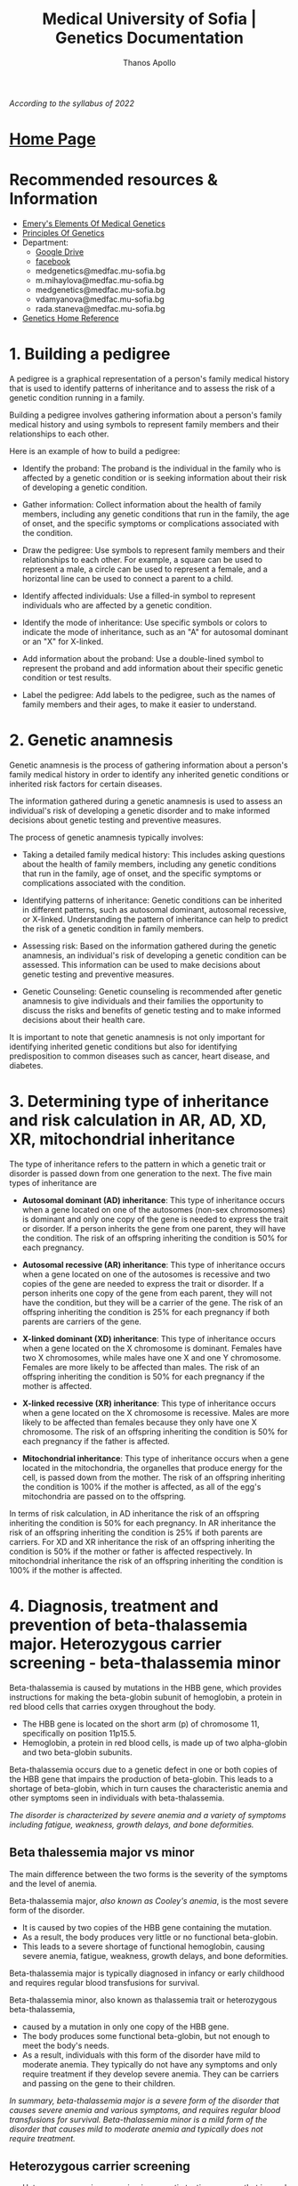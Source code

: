 #+title: Medical University of Sofia | Genetics Documentation
#+author: Thanos Apollo
#+description: Personal notes of microbiology, according to the syllabus of MU-Sofia 2022
# #+SETUPFILE: themes/org/theme-readtheorg.setup
#+export_file_name: ../Genetics.html
#+OPTIONS: num:nil ^:{} date:nil timestamp:nil creator:t
#+OPTIONS: html-style:nil

#+HTML_HEAD: <link rel="stylesheet" type="text/css" href="https://fniessen.github.io/org-html-themes/src/readtheorg_theme/css/htmlize.css"/>
#+HTML_HEAD: <link rel="stylesheet" type="text/css" href="https://fniessen.github.io/org-html-themes/src/readtheorg_theme/css/readtheorg.css"/>

#+HTML_HEAD: <script src="https://ajax.googleapis.com/ajax/libs/jquery/2.1.3/jquery.min.js"></script>
#+HTML_HEAD: <script src="https://maxcdn.bootstrapcdn.com/bootstrap/3.3.4/js/bootstrap.min.js"></script>
#+HTML_HEAD: <script type="text/javascript" src="https://fniessen.github.io/org-html-themes/src/lib/js/jquery.stickytableheaders.min.js"></script>
#+HTML_HEAD: <script type="text/javascript" src="https://fniessen.github.io/org-html-themes/src/readtheorg_theme/js/readtheorg.js"></script>

/According to the syllabus of 2022/

* [[https://muspenguins.github.io][Home Page]]
* Recommended resources & Information
+ [[https://zlibrary.to/pdfs/emerys-elements-of-medical-genetics-0][Emery's Elements Of Medical Genetics]]
+ [[https://zlibrary.to/pdfs/principles-of-genetics][Principles Of Genetics]]
+ Department:
  + [[https://drive.google.com/drive/folders/1WJJ6P60zXlDY7eiFd3UHQ4ZICzG0wgUd][Google Drive]]
  + [[https://www.facebook.com/profile.php?id=100048659782406][facebook]]
  + medgenetics@medfac.mu-sofia.bg
  + m.mihaylova@medfac.mu-sofia.bg
  + medgenetics@medfac.mu-sofia.bg
  + vdamyanova@medfac.mu-sofia.bg
  + rada.staneva@medfac.mu-sofia.bg
+ [[https://ghr.nlm.nih.gov/][Genetics Home Reference]]
  
* 1. Building a pedigree
A pedigree is a graphical representation of a person's family medical history that is used to identify patterns of inheritance and to assess the risk of a genetic condition running in a family.

Building a pedigree involves gathering information about a person's family medical history and using symbols to represent family members and their relationships to each other.

Here is an example of how to build a pedigree:

+ Identify the proband: The proband is the individual in the family who is affected by a genetic condition or is seeking information about their risk of developing a genetic condition.

+ Gather information: Collect information about the health of family members, including any genetic conditions that run in the family, the age of onset, and the specific symptoms or complications associated with the condition.

+ Draw the pedigree: Use symbols to represent family members and their relationships to each other. For example, a square can be used to represent a male, a circle can be used to represent a female, and a horizontal line can be used to connect a parent to a child.

+ Identify affected individuals: Use a filled-in symbol to represent individuals who are affected by a genetic condition.

+ Identify the mode of inheritance: Use specific symbols or colors to indicate the mode of inheritance, such as an "A" for autosomal dominant or an "X" for X-linked.

+ Add information about the proband: Use a double-lined symbol to represent the proband and add information about their specific genetic condition or test results.

+ Label the pedigree: Add labels to the pedigree, such as the names of family members and their ages, to make it easier to understand.
* 2. Genetic anamnesis
Genetic anamnesis is the process of gathering information about a person's family medical history in order to identify any inherited genetic conditions or inherited risk factors for certain diseases.

The information gathered during a genetic anamnesis is used to assess an individual's risk of developing a genetic disorder and to make informed decisions about genetic testing and preventive measures.

The process of genetic anamnesis typically involves:

+ Taking a detailed family medical history: This includes asking questions about the health of family members, including any genetic conditions that run in the family, age of onset, and the specific symptoms or complications associated with the condition.

+ Identifying patterns of inheritance: Genetic conditions can be inherited in different patterns, such as autosomal dominant, autosomal recessive, or X-linked. Understanding the pattern of inheritance can help to predict the risk of a genetic condition in family members.

+ Assessing risk: Based on the information gathered during the genetic anamnesis, an individual's risk of developing a genetic condition can be assessed. This information can be used to make decisions about genetic testing and preventive measures.

+ Genetic Counseling: Genetic counseling is recommended after genetic anamnesis to give individuals and their families the opportunity to discuss the risks and benefits of genetic testing and to make informed decisions about their health care.

It is important to note that genetic anamnesis is not only important for identifying inherited genetic conditions but also for identifying predisposition to common diseases such as cancer, heart disease, and diabetes.
* 3. Determining type of inheritance and risk calculation in AR, AD, XD, XR, mitochondrial inheritance
The type of inheritance refers to the pattern in which a genetic trait or disorder is passed down from one generation to the next. The five main types of inheritance are
+ *Autosomal dominant (AD) inheritance*: This type of inheritance occurs when a gene located on one of the autosomes (non-sex chromosomes) is dominant and only one copy of the gene is needed to express the trait or disorder. If a person inherits the gene from one parent, they will have the condition. The risk of an offspring inheriting the condition is 50% for each pregnancy.
  
+ *Autosomal recessive (AR) inheritance*: This type of inheritance occurs when a gene located on one of the autosomes is recessive and two copies of the gene are needed to express the trait or disorder. If a person inherits one copy of the gene from each parent, they will not have the condition, but they will be a carrier of the gene. The risk of an offspring inheriting the condition is 25% for each pregnancy if both parents are carriers of the gene.
  
+ *X-linked dominant (XD) inheritance*: This type of inheritance occurs when a gene located on the X chromosome is dominant. Females have two X chromosomes, while males have one X and one Y chromosome. Females are more likely to be affected than males. The risk of an offspring inheriting the condition is 50% for each pregnancy if the mother is affected.
  
+ *X-linked recessive (XR) inheritance*: This type of inheritance occurs when a gene located on the X chromosome is recessive. Males are more likely to be affected than females because they only have one X chromosome. The risk of an offspring inheriting the condition is 50% for each pregnancy if the father is affected.
  
+ *Mitochondrial inheritance*: This type of inheritance occurs when a gene located in the mitochondria, the organelles that produce energy for the cell, is passed down from the mother. The risk of an offspring inheriting the condition is 100% if the mother is affected, as all of the egg's mitochondria are passed on to the offspring.

In terms of risk calculation, in AD inheritance the risk of an offspring inheriting the condition is 50% for each pregnancy. In AR inheritance the risk of an offspring inheriting the condition is 25% if both parents are carriers. For XD and XR inheritance the risk of an offspring inheriting the condition is 50% if the mother or father is affected respectively. In mitochondrial inheritance the risk of an offspring inheriting the condition is 100% if the mother is affected.
* 4. Diagnosis, treatment and prevention of beta-thalassemia major. Heterozygous carrier screening - beta-thalassemia minor

Beta-thalassemia is caused by mutations in the HBB gene, which provides instructions for making the beta-globin subunit of hemoglobin, a protein in red blood cells that carries oxygen throughout the body.
+ The HBB gene is located on the short arm (p) of chromosome 11, specifically on position 11p15.5.
+ Hemoglobin, a protein in red blood cells, is made up of two alpha-globin and two beta-globin subunits.

Beta-thalassemia occurs due to a genetic defect in one or both copies of the HBB gene that impairs the production of beta-globin. This leads to a shortage of beta-globin, which in turn causes the characteristic anemia and other symptoms seen in individuals with beta-thalassemia.


/The disorder is characterized by severe anemia and a variety of symptoms including fatigue, weakness, growth delays, and bone deformities./

** Beta thalessemia major vs minor
The main difference between the two forms is the severity of the symptoms and the level of anemia.

Beta-thalassemia major, /also known as Cooley's anemia/, is the most severe form of the disorder.
+ It is caused by two copies of the HBB gene containing the mutation.
+ As a result, the body produces very little or no functional beta-globin.
+ This leads to a severe shortage of functional hemoglobin, causing severe anemia, fatigue, weakness, growth delays, and bone deformities.

Beta-thalassemia major is typically diagnosed in infancy or early childhood and requires regular blood transfusions for survival.

Beta-thalassemia minor, also known as thalassemia trait or heterozygous beta-thalassemia,
+ caused by a mutation in only one copy of the HBB gene.
+ The body produces some functional beta-globin, but not enough to meet the body's needs.
+ As a result, individuals with this form of the disorder have mild to moderate anemia. They typically do not have any symptoms and only require treatment if they develop severe anemia. They can be carriers and passing on the gene to their children.

/In summary, beta-thalassemia major is a severe form of the disorder that causes severe anemia and various symptoms, and requires regular blood transfusions for survival. Beta-thalassemia minor is a mild form of the disorder that causes mild to moderate anemia and typically does not require treatment./
** Heterozygous carrier screening
+ Heterozygous carrier screening is a genetic testing process that is used to identify individuals who carry one copy of a disease-causing mutation.
+ These individuals, known as heterozygous carriers, typically do not have any symptoms of the disorder themselves, but they can pass the mutation on to their children, putting them at risk of developing the disorder.

+ Heterozygous carrier screening typically involves a blood test or a saliva sample that is analyzed for the presence of specific genetic mutations associated with a particular disorder.
+ The testing process usually involves PCR (polymerase chain reaction) to amplifying the specific region of the gene to detect any variations, followed by Sanger sequencing or Next-generation sequencing (NGS) to determine the nucleotide sequence of the gene.

/The screening is offered to people of certain ethnic backgrounds where the incidence of certain disorders is more common. For example, in the case of beta-thalassemia, carrier screening is offered to individuals of Mediterranean, African, or Southeast Asian descent, where the disorder is prevalent./
** Diagnosis
/Diagnosis of beta-thalassemia major typically involves a combination of blood tests and genetic testing./
+ Blood tests such as complete blood count (CBC) and hemoglobin electrophoresis can reveal low hemoglobin levels and an abnormal hemoglobin pattern, while genetic testing can confirm the presence of a beta-thalassemia mutation.
  + Signs and symptoms include pale skin, fatigue, weakness, and slow growth.
  + A complete blood count (CBC) will show low levels of hemoglobin and red blood cells.
  + A hemoglobin electrophoresis test can confirm the diagnosis by showing low levels of hemoglobin A (the most common form of hemoglobin) and high levels of hemoglobin F (a fetal form of hemoglobin).
  + Genetic testing can also be used to confirm the diagnosis.
** Treatment
Treatment for beta-thalassemia major typically involves regular blood transfusions to replace the missing hemoglobin, as well as iron chelation therapy to remove the excess iron that builds up in the body as a result of the transfusions.
+ Additionally, regular monitoring for complications of the disease, such as bone deformities and growth delays, is necessary.

+ A cure for beta-thalassemia major exists with Bone marrow transplantation(BMT) from a matched donor.
/Also, gene therapy is a potential treatment for the disease as well, but it is still considered experimental at this time./

+ Beta thalessemia minor requires no treatment, but patients can pass the mutation on to their children
** Prevention
Beta-thalassemia major begins with identifying individuals who are carriers of the disease-causing mutation and providing genetic counseling and prenatal testing to families at risk.
+ In carrier couples, prenatal diagnosis is possible in the form of chorionic villus sampling or amniocentesis.

* 5. Diagnosis,treatment and prevention of cystic fibrosis
+ Cystic fibrosis (CF) is a genetic disorder that affects the respiratory, digestive, and reproductive systems.
+ It is caused by mutations in the CFTR gene(located on chromosome 7, 7q31.2), which provides instructions for making a protein that regulates the movement of salt and water in and out of cells.

** Diagnosis
Diagnosis of cystic fibrosis typically involves a combination of tests, including:
+ Sweat test: The most common diagnostic test for CF, which measures the amount of salt in a person's sweat. Individuals with CF typically have higher levels of salt in their sweat than those without the disorder.
+ Genetic testing: Blood test that can identify the presence of specific genetic mutations associated with CF.
+ Lung function test: To measure the amount of air a person can inhale and exhale, and how quickly they can exhale.
Imaging studies: such as a chest X-ray or CT scan, to evaluate the lungs and any infections or blockages.
** Treatment
Treatment for cystic fibrosis typically involves a multidisciplinary approach, including:
+ Medications: such as antibiotics to fight respiratory infections and bronchodilators to open up airways.
+ Airway clearance techniques: such as chest physical therapy or using a device called an airway clearance vest to help loosen and remove mucus from the lungs.
+ Nutritional support: people with CF often have difficulty absorbing nutrients from food due to problems with the pancreas, this can be treated with nutritional supplements or with a tube feeding.
+ Surgery: in some cases, surgery may be needed to remove infected or blocked airways, or to repair defects in the reproductive system.
** Prevention
+ Prevention of cystic fibrosis starts with identifying individuals who are carriers of the disease-causing mutation and providing genetic counseling and prenatal testing to families at risk.
+ Carrier screening is usually offered to couples planning a pregnancy or considering in-vitro fertilization (IVF), where one or both members of the couple have a family history of the disorder or belong to an ethnic group where the incidence of the disorder is higher.
+ Prenatal diagnosis is possible with chorionic villus sampling (CVS) or amniocentesis, and can confirm whether a developing fetus has CF, or it is a carrier of the disorder.

/Additionally, a Newborn screening program is also in place in many countries, to early identify the disorder in infants and start treatment as soon as possible./
* 6. Diagnosis, treatment and prevention of PKU
+ Phenylketonuria (PKU) is a genetic disorder caused by a deficiency in the enzyme phenylalanine hydroxylase (PAH), which is responsible for converting the amino acid phenylalanine (Phe) to tyrosine.
+ /A build-up of Phe in the blood, also called hyperphenylalaninemia (HPA), can lead to severe neurological damage if left untreated/.
+ It is an autosomal recessive disorder, /which means an individual must inherit two copies of the defective gene (one from each parent) to have the disorder./
+ The gene involved in Phenylketonuria (PKU) is the phenylalanine hydroxylase (PAH) gene. PAH is located on chromosome 12, specifically on the short arm of chromosome 12 (12p12.2)
** Diagnosis
+ PKU is usually diagnosed at birth by newborn screening.
+ The screening test measures the level of Phe in the blood.
+ If the level is high, a confirmatory test is done to confirm the diagnosis.
+ PKU can also be diagnosed later in life if symptoms develop or in cases of missed diagnosis at birth.

** Characteristics
+ Symptoms of PKU can include intellectual disability, behavioral problems, seizures, eczema, and a musty or mousy odor of the skin, breath, and urine due to the buildup of a substance called phenylacetate.
+ If PKU is not treated from an early age, it can lead to severe neurological damage.

** Treatment
Treatment for PKU involves a diet that is low in Phe, along with supplements of other amino acids.
+ The diet is usually carefully planned out by a specialized medical team or a dietitian and monitored regularly.
+ Blood tests are done periodically to measure Phe and tyrosine levels, and adjust the diet accordingly.
+ Patients with PKU also need to be careful of some food and drinks which contains aspartame and phenylalanine as a sweetener.

** Prevention
PKU can be prevented through genetic counseling and prenatal testing.
+ Couples planning to have a child can be screened for the genetic mutation that causes PKU, and if both partners are carriers, prenatal testing can be done to determine whether the fetus has PKU.
* 7. Diagnosis, treatment and prevention of galactosemia
Galactosemia is an inherited disorder in which the body is unable to properly metabolize the sugar galactose, which is one of the components of lactose, the sugar found in milk and other dairy products.

The disorder is caused by a deficiency in one of the three enzymes responsible for the metabolism of galactose: galactose-1-phosphate uridyltransferase (GALT), galactokinase (GALK), or UDP-galactose 4-epimerase (GALE).

+ Galactosemia is inherited in an autosomal recessive pattern, meaning that an individual must inherit two copies of the defective gene (one from each parent) to have the disorder.
+ The genes affected in Galactosemia are GALT, GALK and GALE, which are located on chromosome 9, chromosome 5 and chromosome 1 respectively.
+ GALT is located on the long arm of chromosome 9 (9q34.2), GALK is located on the long arm of chromosome 5 (5q31.1) and GALE is located on the long arm of chromosome 1 (1p31).
+ Each of these genes encode for the enzymes that are responsible for the metabolism of galactose, when mutations occur in these genes it leads to deficiency of the respective enzyme and causes Galactosemia.
** Diagnosis
*Methods of diagnosis include:*
+ Newborn screening: In most countries, newborns are screened for galactosemia using a blood test. This test can detect the disorder before symptoms appear.

+ Clinical evaluation: If a newborn does not undergo screening or if the screening results are inconclusive, a physician may suspect galactosemia based on the presence of symptoms such as vomiting, diarrhea, jaundice, and failure to thrive.

+ Biochemical testing: A blood or urine test can be used to measure the levels of certain enzymes and sugars in the body, such as galactose-1-phosphate uridyltransferase (GALT), which is deficient in individuals with galactosemia.

+ Genetic testing: A genetic test can be used to confirm a diagnosis of galactosemia by identifying mutations in the GALT, GALK1, or GALE genes. This can also be used to determine the specific type of galactosemia an individual has.

** Treatment
Treatment for galactosemia involves a strict diet that is completely devoid of galactose and lactose, the sugar found in milk and other dairy products.
/If a galactose-free diet is not followed, it can lead to serious health problems, such as liver damage, cataracts, and developmental delays. Patients also need to be careful with medications, supplements, and other processed food that might contain lactose or galactose./

** Prevention
Galactosemia can be prevented through genetic counseling and prenatal testing.
Couples planning to have a child can be screened for the genetic mutation that causes Galactosemia, and if both partners are carriers, prenatal testing can be done to determine whether the fetus has Galactosemia.
* 8. Diagnosis, treatment and prevention of hereditary hypercholesterolemia
Hereditary hypercholesterolemia (HH) is an inherited disorder characterized by high levels of LDL (low-density lipoprotein) cholesterol, also known as "bad" cholesterol, in the blood.
  + LDL cholesterol accumulates in the blood, leading to high levels of LDL cholesterol and a increased risk of cardiovascular disease.
    
+ The disorder is caused by mutations in genes involved in cholesterol metabolism, particularly those that encode for the LDL receptor (LDLR).
+ HH is inherited in an autosomal dominant pattern, meaning that an individual only needs to inherit one copy of the defective gene from one parent to have the disorder.
  
+ The gene affected in HH is the LDL receptor (LDLR) gene which is located on chromosome 19, specifically on the long arm of chromosome 19 (19q13.2) and it contains 18 exons.
** Diagnosis
+ Diagnosis of HH is typically made through a blood test to measure cholesterol levels.
If cholesterol levels are high and there is a family history of HH or premature cardiovascular disease, genetic testing can be done to confirm the diagnosis.
+ Genetic testing can detect mutations in the LDLR gene, as well as other genes involved in cholesterol metabolism.
** Treatment
+ Treatment for HH typically involves lifestyle changes such as a diet low in saturated and trans fats, as well as regular exercise to help lower cholesterol levels.
+ Medications such as statins, bile acid sequestrants, nicotinic acid, or PCSK9 inhibitors are also used to help lower cholesterol levels. In severe cases, cholesterol-lowering treatments such as apheresis or LDL apheresis may be needed.
** Prevention
Prevention of HH involves genetic counseling for individuals and families with a history of the disorder. Prenatal testing, such as amniocentesis or chorionic villus sampling, can be done to determine whether a fetus has HH.

Carrier testing can also be done to determine if someone is a carrier of the HH-causing mutation, even if they do not have symptoms of the disorder.
* 9. Diagnosis, treatment and prevention of Huntington’s disease
/Huntington's disease (HD) is an inherited disorder that causes the progressive breakdown of nerve cells in the brain. It is characterized by symptoms such as involuntary movements, emotional disturbances, and cognitive decline./

HD is caused by a genetic mutation in the huntingtin (HTT) gene, which is located on chromosome 4,
  + specifically on the short arm of chromosome 4 (4p16.3).
The HTT gene produces the huntingtin protein, which is involved in the development and function of nerve cells.
The genetic mutation that causes HD is a CAG trinucleotide repeat expansion in the HTT gene.
+ Individuals with 36 or more repeats have a high risk of developing HD, but the number of repeats does not correlate with the age of onset or progression of symptoms.

/It is inherited in an autosomal dominant pattern, individual needs to inherit one copy of the defective gene from one parent to have the disorder/
** Diagnosis
+ Diagnosis of HD is typically made by measuring the number of CAG repeats in the HTT gene and is confirmed by clinical examination and/or imaging.
+ Genetic counseling is recommended for individuals who may be at risk of inheriting HD and for those who have been diagnosed with HD.
** Treatment
+ Currently, there is no cure for HD and treatment is primarily focused on managing symptoms such as movements disorders, cognitive and emotional disturbances.
+ Medications such as tetrabenazine, deutetrabenazine, and valbenazine can be used to help with chorea (involuntary movements), and other medications such as antidepressants and antipsychotics can help with emotional and behavioral symptoms.
+ Speech and physical therapy, as well as occupational therapy, can also help improve function and quality of life.
** Prevention
+ Prevention of HD is focused on genetic counseling and testing, as well as preconception and prenatal testing for individuals who may be at risk of inheriting HD.
* 10. Diagnosis, treatment and prevention of myotonic dystrophy
Myotonic dystrophy (DM) is a genetic disorder that affects muscle function and is characterized by progressive muscle weakness and wasting. There are two forms of Myotonic dystrophy, DM1 and DM2, which are caused by different genetic mutations.

+ DM1, also known as Steinert's disease, is caused by an expansion of a CTG trinucleotide repeat in the DMPK (dystrophia myotonica protein kinase) gene, which is located on chromosome 19 (19q13.3). The expansion leads to the formation of a toxic RNA that interferes with the normal functioning of other genes.

+ DM2, also known as Proximal Myotonic Myopathy (PROMM) is caused by an expansion of a CCTG trinucleotide repeat in the CNBP gene located on chromosome 3q21.

/Both form of myotonic dystrophy are inherited in an autosomal dominant pattern, meaning that an individual only needs to inherit one copy of the defective gene from one parent to have the disorder./
** Diagnosis
Diagnosis of Myotonic Dystrophy typically involve a combination of clinical examination, genetic testing and electromyography (EMG) to measure the electrical activity of muscles.
+ Genetic testing can detect the specific genetic mutation in the DMPK or CNBP gene.
** Treatment
+ There is no cure for Myotonic Dystrophy but drugs like mexiletine, fluoxetine, and clonazepam have been used to improve symptoms related to Myotonia and sleep disturbances. Physical therapy can help improve muscle function and mobility.
** Prevention
Prevention of Myotonic Dystrophy is focused on genetic counseling for individuals and families with a history of the disorder.
+ Prenatal testing, such as chorionic villus sampling or amniocentesis can be done to determine whether a fetus has Myotonic Dystrophy.
+ Carrier testing can also be done to determine if someone is a carrier of the Myotonic Dystrophy-causing mutation, even if they do not have symptoms of the disorder.
* 11. Diagnosis, treatment and prevention of FMR1 associated diseases

FMR1-associated diseases are a group of disorders caused by mutations in the FMR1 gene. The most well-known of these disorders is Fragile X syndrome (FXS), the most common form of inherited intellectual disability.

+ The FMR1 gene is located on the X chromosome at a location designated Xq27.3 and encodes for the protein Fragile X mental retardation protein (FMRP) which is essential for normal cognitive development and function.

/The FMR1 gene has a variable number of repeats of a trinucleotide sequence (CGG) in its promoter region, and when these repeats are too many, over 200, it leads to a condition called a full mutation and that leads to FXS. Individuals with 55-200 CGG repeats have a premutation of the FMR1 gene, which can lead to other disorders such as Fragile X-associated tremor/ataxia syndrome (FXTAS) in adult males and Fragile X-associated primary ovarian insufficiency (FXPOI) in females./

+ The inheritance pattern of FMR1-associated diseases is X-linked dominant, which means that the gene is located on the X chromosome and only one copy of the gene needs to be affected to cause the disorder.
  + However, the phenotype, or the expression of the disorder, may vary among carriers of the premutation and females tend to have less severe symptoms than males.
** Associated diseases
+ *Fragile X syndrome*: This is the most common form of inherited intellectual disability and is caused by a mutation in the FMR1 gene that leads to the production of a non-functioning FMRP protein. Symptoms of fragile X syndrome can include intellectual disability, developmental delays, behavioral and emotional issues, and physical characteristics such as a long face, large ears, and flexible fingers.
+ *Fragile X-associated tremor/ataxia syndrome (FXTAS)*: This is a late-onset disorder that affects individuals who have a premutation in the FMR1 gene. Symptoms can include tremors, ataxia (a lack of muscle coordination), and memory loss.
+ *Fragile X-associated primary ovarian insufficiency (FXPOI)*: This is a disorder that affects the ovaries and can cause premature menopause. It is caused by a premutation in the FMR1 gene.
+ *Fragile X-associated premature ovarian failure (FXFOP)*: This is a disorder that causes premature ovarian failure and infertility, it is caused by a full mutation in the FMR1 gene
+ *Fragile X-associated neuropsychiatric disorders (FXAND)*: This is a group of disorders that can be caused by a premutation in the FMR1 gene and can include anxiety, depression, and obsessive-compulsive disorder.
** Diagnosis
+ Diagnosis of FMR1-associated diseases typically involves genetic testing to measure the number of CGG repeats in the FMR1 gene.
+ Genetic counseling is recommended for individuals who may be at risk of inheriting FMR1-associated diseases, and for those who have been diagnosed with the disorder.
** Treatmen
+ *There is no specific treatment for FMR1-associated disorders, but therapy and medication can help manage symptoms and improve quality of life*
  
Here are some common managing treatments for each condition:

+ Fragile X syndrome: There is no cure for fragile X syndrome, but treatment can help manage symptoms and improve quality of life. Treatment options may include:
  + Behavioral and educational therapies: These can help with communication, social skills, and adaptive behaviors.
  + Medications: Certain medications can be used to manage symptoms such as anxiety, hyperactivity, and attention deficit disorder.
  + Speech and occupational therapy: These can help with language development, fine motor skills, and daily living activities.
  + Special education services: These can help children with fragile X syndrome succeed in school.

+ Fragile X-associated tremor/ataxia syndrome (FXTAS): There is no specific treatment for FXTAS, but medications can be used to manage symptoms such as tremors and ataxia. Physical therapy, occupational therapy, and speech therapy can help with coordination and balance.

+ Fragile X-associated primary ovarian insufficiency (FXPOI): There is no specific treatment for FXPOI, but hormone replacement therapy can be used to manage symptoms such as hot flashes and vaginal dryness.

+ Fragile X-associated premature ovarian failure (FXFOP): There is no specific treatment for FXFOP, but assisted reproduction can be considered

+ Fragile X-associated neuropsychiatric disorders (FXAND): Treatment for FXAND may include behavioral therapy, counseling, and medication such as antidepressants, anti-anxiety drugs, and antipsychotic drugs.

* 12. Diagnosis, treatment and prevention of OI type I and type II
/Osteogenesis imperfecta (OI) is a group of genetic disorders that affects the formation of collagen in the bones. There are several types of OI, but type I and type II are the most common./

+ OI type I, also known as brittle bone disease, is caused by mutations in the COL1A1 or COL1A2 genes, which are located on chromosome 17 and chromosome 7 respectively.
+ These genes encode for the pro-alpha1 and pro-alpha2 chains of type I collagen, which is the main component of bone. The mutations lead to decreased production or abnormal formation of collagen, resulting in fragile bones that are prone to fractures.
  
*OI type I is inherited in an autosomal dominant pattern, meaning that an individual only needs to inherit one copy of the defective gene from one parent to have the disorder.*

+ OI type II is a severe and often lethal form of the disorder. It is caused by mutations in the COL2A1 gene, which is located on chromosome 12 and encodes for the pro-alpha1 chain of type II collagen, which is also a component of bone.
+ The mutations lead to decreased production or abnormal formation of collagen, resulting in extremely fragile bones and other connective tissues and internal organs that are prone to fractures and serious complications.
  
*OI type II is inherited in an autosomal recessive pattern, meaning that an individual must inherit two copies of the defective gene (one from each parent) to have the disorder.*
** Diagnosis
Diagnosis of OI typically involves a combination of clinical examination, genetic testing and radiological studies.
Genetic testing can detect specific genetic mutations in the COL1A1, COL1A2, or COL2A1 genes.
** Treatment
Treatment for OI typically involves a combination of physical therapy, orthopedic devices such as braces, wheelchairs, crutches, surgery to correct deformities or fractures and bisphosphonates medication to help strengthen the bones and reduce the risk of fractures.
+ Supportive care is also important for individuals with OI to help improve the quality of life and reduce the risk of complications.
** Prevention
+ Prevention of OI type I and type II involves genetic counseling for individuals and families with a history of the disorder.
+ Prenatal testing, such as chorionic villus sampling or amniocentesis can be done to determine whether a fetus has OI. 
+ Carrier testing can also be done to determine if someone is a carrier of the OI-causing
* 13. Diagnosis, treatment and prevention of Marfan syndrome
Marfan syndrome is a genetic disorder that affects the connective tissue in the body, leading to problems in the bones, eyes, heart, and blood vessels.
+ The disorder is caused by mutations in the Fibrillin-1 (FBN1) gene, which is located on chromosome 15 (15q21.1) and encodes for the protein fibrillin-1, which is an essential component of connective tissue.
  + The mutations in the FBN1 gene lead to decreased production or abnormal formation of fibrillin-1, which affects the elasticity of connective tissue, leading to the characteristic signs and symptoms of Marfan syndrome.

/Marfan syndrome is inherited in an autosomal dominant pattern, which means that an individual only needs to inherit one copy of the defective gene from one parent to have the disorder.
However, the specific symptoms, their severity and age of onset can vary widely among affected individuals and even among members of the same family./
** Diagnosis
+ Diagnosis of Marfan syndrome typically involves a combination of physical examination, imaging studies, and genetic testing to detect mutations in the FBN1 gene.
+ Genetic counseling is recommended for individuals who may be at risk of inheriting Marfan syndrome, and for those who have been diagnosed with the disorder.
** Treatment
/No real treatment, just symptomatic treatments available/
+ Treatment for Marfan syndrome primarily focuses on managing symptoms, preventing complications, and slowing the progression of the disorder. 
+ Treatment may include medications to manage symptoms such as beta-blockers to help control heart rate, blood pressure and abnormal blood vessel growth, surgery to correct deformities and alleviate stress on the heart and blood vessels and physical therapy to help improve range of motion, muscle strength and flexibility.
+ Lifestyle changes such as avoiding contact sports and monitoring physical activities are also essential to decrease the risk of injury and complications.
** Prevention
Prevention of Marfan syndrome is focused on genetic counseling for individuals and families with a history of the disorder.
+ Prenatal testing, such as chorionic villus sampling or amniocentesis can be done to determine whether a fetus has Marfan syndrome.
+ Carrier testing can also be done to determine if someone is a carrier of the Marfan syndrome-causing mutation, even if they do not have symptoms of the disorder.
* 14. Diagnosis, treatment and prevention of SMA
Spinal muscular atrophy (SMA) is a genetic disorder that affects the nerve cells in the spinal cord that control muscle movement.
 + SMA is caused by mutations in the survival motor neuron 1 (SMN1) gene located on chromosome 5q13.3. This gene produces a protein called survival motor neuron (SMN), which is critical for the survival and function of motor neurons.

+ There are several types of SMA, with type 1 being the most severe form, typically presenting in infancy and characterized by severe muscle weakness, difficulty in swallowing and breathing.
+ Type 2 presents later in infancy, type 3 presents later in childhood and type 4 presents in adult and is the mildest form.

/SMA is inherited in an autosomal recessive pattern, which means that an individual must inherit two copies of the defective gene (one from each parent) to have the disorder./
** Diagnosis
Methods used for diagnosis: 
+ Clinical evaluation: A physician may suspect SMA based on the presence of symptoms such as muscle weakness, muscle atrophy, and difficulty with movement and breathing.

+ Genetic testing: Genetic testing can be used to confirm a diagnosis of SMA by identifying mutations in the SMN1 gene. There are different types of genetic tests that can be used to detect SMA, such as PCR, MLPA, and NGS.

+ Biochemical testing: A blood test can be used to measure the levels of SMN protein in the body. Low levels of SMN protein can indicate a diagnosis of SMA.

+ Electromyography (EMG) and nerve conduction studies: These tests can measure the electrical activity in muscles and nerves, which can help diagnose SMA and monitor its progression.

+ Imaging studies: Imaging studies such as X-rays, MRI, and CT scans can be used to assess muscle and bone density, and to monitor the progression of the disease.
** Treatment
Currently, there is no cure for SMA, and treatment is primarily focused on managing symptoms and slowing the progression of the disorder.
Treatment may include physical therapy and occupational therapy to help maintain muscle strength, mobility and function, and respiratory therapy to help with breathing difficulties.
/Some specific drugs are now available for some forms of SMA: nusinersen (Spinraza) and onasemnogene abeparvovec-xioi (Zolgensma)/
** Prevention
+ Prevention of SMA involves genetic counseling for individuals and families with a history of the disorder. Prenatal testing, such as chorionic villus sampling or amniocentesis, can be done to determine whether a fetus has SMA.
+ Carrier testing can also be done to determine if someone is a carrier of the SMA-causing mutation, even if they do not have symptoms of the disorder.
* 15. Diagnosis, treatment and prevention of Duchenne / Becker muscular dystrophy
Duchenne muscular dystrophy (DMD) and Becker muscular dystrophy (BMD) are both forms of muscular dystrophy that are caused by mutations in the dystrophin gene. The dystrophin gene is located on the X chromosome at Xp21.2 and encodes for the protein dystrophin, which is important for the stability and function of muscle fibers.

+ DMD is a severe form of the disorder that typically presents in early childhood and is characterized by progressive muscle weakness and wasting, with difficulty in walking and standing, and eventual loss of the ability to walk. DMD is caused by mutations in the dystrophin gene that result in the complete absence of dystrophin protein.

+ BMD, on the other hand, is a milder form of the disorder that typically presents in late childhood or early adulthood and is characterized by a slowly progressive muscle weakness. BMD is caused by mutations in the dystrophin gene that result in the production of an altered but partially functional dystrophin protein.

Both DMD and BMD are inherited in an X-linked recessive pattern, which means that the gene is located on the X chromosome and it is inherited in a recessive fashion, meaning that a person must inherit two copies of the defective gene, one from each parent, to have the disorder. Females are typically carriers of the disorder and may not have symptoms, while males are mostly affected by the disorder.
** Diagnosis
Diagnosis of DMD and BMD typically involves a combination of clinical examination, genetic testing, and muscle biopsy to determine the absence or reduced level of dystrophin protein.
+ Genetic counseling is recommended for individuals who may be at risk of inheriting DMD and BMD.
** Treatment
Currently, there is *no cure for DMD and BMD*, and treatment primarily focuses on managing symptoms and slowing the progression of the disorder.
Treatment may include physical therapy, occupational therapy, and orthopedic devices such as leg braces to help maintain muscle strength and mobility. Medications such as corticosteroids can be used to slow muscle degeneration and improve muscle strength, and heart and lung problems associated with the disorder can be treated with specific medications.
** Prevention
Prevention of DMD and BMD is focused on genetic counseling for individuals and families with a history of the disorder. Prenatal testing, such as chorionic villus sampling or amniocentesis, can be done to determine whether a fetus has DMD or BMD.

Carrier testing can also be done to determine if someone is a carrier of the DMD/BMD-causing mutation, even if they do not have symptoms of the disorder.

/In recent years, some new treatments have been developed for DMD such as exon skipping, Antisense oligonucleotide, which allow for the production of a functional form of dystrophin in some cases, although these treatments are not yet available for all patients and further research is needed./
* 16. Diagnosis, treatment and prevention of mitochondrial diseases - LHON
Leber's hereditary optic neuropathy (LHON) is a form of mitochondrial disease that specifically affects the optic nerve and leads to vision loss.
+ It is caused by mutations in the mitochondrial DNA (mtDNA) which is inherited maternally.
  + The most common mutations that cause LHON are in the genes for the enzymes NADH dehydrogenase subunit 4 (ND4), NADH dehydrogenase subunit 5 (ND5), and NADH dehydrogenase subunit 6 (ND6) which are located in the *mtDNA*.

+ The inheritance pattern of LHON is maternally inherited, which means that the genetic defect is located in the mtDNA that is inherited only from the mother. /This is because the majority of mtDNA is inherited from the mother, the sperm contributes very little./
** Diagnosis
+ Diagnosis of LHON typically involves a combination of clinical examination, imaging studies, and genetic testing to detect the specific mutation in the mtDNA that is causing the disorder.
+ Genetic counseling is recommended for individuals who may be at risk of inheriting LHON, and for those who have been diagnosed with the disorder.
** Treatment
Currently, there is *no cure* for LHON, and treatment primarily focuses on managing symptoms and slowing the progression of the disorder.
+ Treatment may include vitamin supplements such as Coenzyme Q10 and L-Carnitine, and in some cases, a medication called idebenone which has been shown to be effective in improving vision in some individuals.
** Prevention
Prevention of LHON includes genetic counseling for individuals and families with a history of the disorder. Carrier testing can be done to determine if someone is a carrier of the LHON causing mutation, even if they do not have symptoms of the disorder.

It's important to note that vision loss caused by LHON is typically permanent, and there is no known way to completely prevent the disorder. However, early diagnosis and appropriate management can help to minimize the impact of the disorder on an individual's life and prevent complications.

/As LHON is caused by genetic mutations in the mitochondria which are organelles that play a key role in producing energy for the cell, there is a lot of ongoing research to understand the pathology of LHON and to find new treatments. Some potential therapies under investigation include gene therapy, cell transplantation, and antioxidant treatment./
* 17. Balanced karyotype - Robertsonian and reciprocal translocations. Associated risks.
A balanced karyotype refers to a genetic condition in which there is a structural change in the chromosomes, but the overall number of chromosomes remains the same.
+ Two types of balanced karyotypes are *Robertsonian and reciprocal translocations*.
** Robertsonian translocations
+ This type of translocation occurs when a part of one chromosome attaches to a different chromosome at a different location.
+ The most common type of Robertsonian translocation is when the short arm of chromosome 21 attaches to the long arm of chromosome 14, creating a single chromosome called "translocated chromosome 14" and deleting the short arm of chromosome 21.
+ Robertsonian translocations are usually harmless, but they can increase the risk of having a child with Down syndrome if the translocated material includes part of the chromosome 21.
** Reciprocal translocations
+ This type of translocation occurs when two different chromosomes break and exchange material.
+ Reciprocal translocations can be balanced or unbalanced, depending on whether the total number of chromosomes is altered.
+ Balanced reciprocal translocations do not cause any significant health problems, but they can increase the risk of having a child with chromosomal abnormalities if the translocated material includes regions that contain important genes.


* 18. Diagnosis, treatment and prevention of Down syndrome.Cytogenetic forms and recurrence risk assessment
+ Down syndrome, also known as Trisomy 21, is a genetic disorder caused by the presence of an extra copy of chromosome 21.
  + It is the most common chromosomal disorder and it affects 1 in every 700 live births.
** Diagnosis
Down syndrome can be diagnosed before or after birth. Some of the methods used to diagnose Down syndrome include:
+ Prenatal testing: Prenatal testing can be done during pregnancy to diagnose Down syndrome. Some methods include chorionic villus sampling (CVS), amniocentesis, and non-invasive prenatal testing (NIPT).

+ Physical examination: A physician may suspect Down syndrome based on physical characteristics such as a flat facial profile, a small head, and a protruding tongue.

+ Chromosome analysis: A sample of blood, amniotic fluid, or skin cells can be analyzed to confirm the presence of an extra copy of chromosome 21.
** Treatment
Down syndrome is a genetic disorder that cannot be cured, but early intervention and management can help improve the quality of life of those affected. Some of the treatments include:
+ Early intervention: Early intervention programs can provide services such as speech therapy, physical therapy, and occupational therapy to help children with Down syndrome reach their full potential.
+ Special education: Children with Down syndrome may require special education services to help them succeed in school.
** Prevention
Currently, there is no known way to prevent Down syndrome, but there are some options for individuals who are at increased risk.
 + Prenatal testing can identify Down syndrome during pregnancy, allowing parents to make informed decisions about the pregnancy.
 + Preconception counseling can provide individuals who are at increased risk of having a child with Down syndrome with information about their options and the potential risks.
** Cytogenetic Forms

+ Trisomy 21: This is the most common form of Down syndrome, and it occurs when there is an extra copy of chromosome 21. This accounts for 95% of all cases.

+ Mosaicism: This occurs when there is a mixture of cells with different chromosomal makeup in the body. This accounts for 1% of cases.

+ Translocation: This occurs when a part of chromosome 21 breaks off and attaches to another chromosome. This accounts for 4% of cases.

** Recurrence Risk Assessment
The risk of recurrence of Down syndrome depends on the type of Down syndrome:
+ Trisomy 21: The risk of recurrence is low, as it is not a hereditary disorder.
+ Mosaicism: The risk of recurrence is low to moderate, depending on the proportion of cells with a normal karyotype.
+ Translocation: The risk of recurrence depends on whether the translocation is inherited from a parent or if it occurred spontaneously. If it is inherited, there is a risk of recurrence in future pregnancies. If it is not inherited, the risk of recurrence is low.

* 19. Diagnosis, treatment and prevention of Patau syndrome
Patau syndrome is a genetic disorder caused by the presence of an extra copy of chromosome 13.
+ It's caused by a random error in cell division called non-disjunction, *it is not inherited*.
+ It is characterized by severe developmental delays, intellectual disabilities, and multiple birth defects and has a high mortality rate.
** Diagnosis
Patau syndrome can be diagnosed before or after birth. Some of the methods used to diagnose Patau syndrome include:

+ Prenatal testing: Prenatal testing can be done during pregnancy to diagnose Patau syndrome. Some methods include chorionic villus sampling (CVS), amniocentesis, and non-invasive prenatal testing (NIPT).

+ Physical examination: A physician may suspect Patau syndrome based on physical characteristics such as cleft lip, cleft palate, and low-set ears.

+ Chromosome analysis: A sample of blood, amniotic fluid, or skin cells can be analyzed to confirm the presence of an extra copy of chromosome 13.
** Treatment:
Patau syndrome is a genetic disorder that cannot be cured, but treatment can help manage symptoms and improve the quality of life. Treatment options may include:

+ Surgery: Surgery may be necessary for certain conditions such as cleft lip and palate, heart defects, and intestinal problems.
+ Physical and occupational therapy: These therapies can help improve motor skills and mobility.
+ Medications: Medications can be used to manage specific symptoms such as heart defects and seizures.
+ Special education services: These can help children with Patau syndrome succeed in school.

** Prevention:
Currently, there is no known way to prevent Patau syndrome, but there are some options for individuals who are at increased risk.
+ Prenatal testing: Prenatal testing can identify Patau syndrome during pregnancy, allowing parents to make informed decisions about the pregnancy.
+ Preconception counseling: Preconception counseling can provide individuals who are at increased risk of having a child with Patau syndrome with information about their options and the potential risks.
* 20. Diagnosis, treatment and prevention of Edwards syndrome
Edward syndrome, also known as trisomy 18, is a genetic disorder caused by the presence of an extra copy of chromosome 18. It's *caused by a random error in cell division called non-disjunction* and it is not inherited.
It is characterized by multiple physical and cognitive abnormalities, severe developmental delays, and a high mortality rate. The diagnosis, treatment and prevention are similar to Patau and Down Syndrome.

/Non-disjunction is a type of chromosomal error that occurs during cell division. The chromosomes in a cell are supposed to be distributed equally to the daughter cells during cell division, but in non-disjunction, one daughter cell gets an extra copy of a chromosome, while the other daughter cell gets one less./
** Diagnosis
The diagnosis of Edward syndrome can be done through several methods, including prenatal testing, physical examination, and chromosome analysis.
+ Prenatal testing: Prenatal testing can be done during pregnancy to diagnose Edward syndrome. Some methods include chorionic villus sampling (CVS), amniocentesis, and non-invasive prenatal testing (NIPT). These tests can detect the presence of an extra copy of chromosome 18 in the fetus.
+ Physical examination: A physician may suspect Edward syndrome based on physical characteristics such as a small head, a small jaw, and a small face, low-set ears, rocker bottom feet, clenched hands with overlapping fingers, and heart defects.
+ Chromosome analysis: A sample of blood, amniotic fluid, or skin cells can be analyzed to confirm the presence of an extra copy of chromosome 18. This is done through a process called karyotyping, which involves taking a sample of cells and staining them to make the chromosomes visible under a microscope. The chromosomes are then arranged in pairs to identify any extra or missing chromosomes.
** Treatment
The treatment of Edward syndrome is primarily focused on managing symptoms and improving the quality of life.

+ Surgery: Surgery may be necessary for certain conditions such as heart defects, cleft lip and palate, and intestinal problems. These surgeries are usually performed as soon as possible after birth to improve the chances of survival and to help manage symptoms.
+ Physical and occupational therapy: These therapies can help improve motor skills and mobility. They can help to increase strength and coordination, and to promote independence.
+ Medications: Medications can be used to manage specific symptoms such as heart defects and seizures. These medications can help to improve the chances of survival and to help manage symptoms.
+ Special education services: Children with Edward syndrome may require special education services to help them succeed in school. These services may include specialized instruction, adaptive equipment, and other accommodations.
+ Palliative care: Palliative care is a type of care that is focused on relieving symptoms and improving the quality of life. This can include pain management, symptom management, and emotional support.
** Prevention
Currently, there is no known way to prevent Edward syndrome.
However, there are some options for individuals who are at increased risk of having a child with Edward syndrome. These include:

+ Preconception counseling: Preconception counseling can provide individuals who are at increased risk of having a child with Edward syndrome with information about their options and the potential risks. A genetic counselor can explain the risks of having a child with the condition and can discuss options such as prenatal testing, adoption, and donor egg or sperm.

+ Prenatal testing: Prenatal testing can identify Edward syndrome during pregnancy, allowing parents to make informed decisions about the pregnancy. Some methods include chorionic villus sampling (CVS), amniocentesis, and non-invasive prenatal testing (NIPT). These tests can detect the presence of an extra copy of chromosome 18 in the fetus.

+ Advanced maternal age: Women who are 35 years or older at the time of delivery are at increased risk of having a child with Edward syndrome.

+ Family history: If someone in the family has a child with Edward syndrome, the risk of recurrence is higher.
      
* 21. Diagnosis, treatment and prevention of Turner syndrome and its variants
Turner syndrome is a genetic disorder that affects only females, caused by the absence of all or part of one of the X chromosomes.
+ It is characterized by short stature, webbed neck, a low hairline at the back of the neck, and a shield chest. Other features can include heart defects, kidney problems, and hearing loss.
+ It is not inherited, not caused by anything the parents did or did not do.
+ The diagnosis, treatment and prevention are specific to the disorder.
** Diagnosis
The diagnosis of Turner syndrome can be done through a combination of physical examination, chromosomal analysis, and blood tests.

+ Physical examination: A physician may suspect Turner syndrome based on physical characteristics such as short stature, webbed neck, a low hairline at the back of the neck, and a shield chest.
+ Chromosomal analysis: A sample of blood, amniotic fluid, or skin cells can be analyzed to confirm the presence of only one X chromosome. This is done through a process called karyotyping, which involves taking a sample of cells and staining them to make the chromosomes visible under a microscope. The chromosomes are then arranged in pairs to identify any missing or extra chromosomes.
+ Blood tests: Blood tests can be used to measure levels of hormones such as estrogen and follicle-stimulating hormone (FSH). High levels of FSH may indicate that the ovaries are not functioning properly, which is a common feature of Turner syndrome.
** Treatment
The treatment of Turner syndrome is focused on managing symptoms and improving the quality of life. Treatment options may include:

+ Growth hormone therapy: This therapy can help increase height in girls with Turner syndrome. It is typically started around age 5 and continued until the patient reaches a near final height.
+ Estrogen replacement therapy: This therapy can help with physical development and bone health. It is typically started around age 12 or 13 and continued until the patient reaches her late teens or early twenties.
+ Surgery: Surgery may be necessary for certain conditions such as heart defects and kidney problems.
+ Speech therapy, occupational therapy, and physical therapy: These therapies can help improve communication, motor skills, and overall development.
+ Educational support: Children with Turner syndrome may require special education services to help them succeed in school.
+ Psychological support: Children and adults with Turner syndrome may benefit from psychological support and counseling to help them cope with the physical and emotional aspects of the condition.
** Prevention
Prevention of Turner syndrome is not currently possible as it is caused by a random event during the formation of reproductive cells or in early fetal development.

However, there are some options for individuals who are at increased risk of having a child with Turner syndrome. These include:

+ Genetic counseling: Genetic counseling can provide individuals who are at increased risk of having a child with Turner syndrome with information about their options and the potential risks. A genetic counselor can explain the risks of having a child with the condition and can discuss options such as prenatal testing, adoption, and donor egg or sperm.
+ Prenatal testing: Prenatal testing can identify Turner syndrome during pregnancy, allowing parents to make informed decisions about the pregnancy. Some methods include chorionic villus sampling (CVS), amniocentesis, and non-invasive prenatal testing (NIPT). These tests can detect the presence of only one X chromosome in the fetus.
+ Advanced maternal age: Women who are 35 years or older at the time of delivery are at increased risk of having a child with Turner syndrome.
* 22. Diagnosis, treatment and prevention of Klinefelter syndrome
Klinefelter syndrome is a genetic disorder that affects males and is caused by an extra X chromosome. Instead of the typical XY chromosomes, individuals with Klinefelter syndrome have at least one extra X chromosome (XXY, XXXY, XXXXY) which leads to a total of 47 chromosomes instead of the typical 46.
/In Klinefelter syndrome, the sperm or egg carries an extra X chromosome/
+ This extra X chromosome can lead to a variety of physical and developmental characteristics.
The most common symptoms of Klinefelter syndrome are tall stature, small testes, and difficulty with spatial perception and fine motor skills.
Other symptoms can include breast development, low muscle tone, and difficulty with language and communication. Many individuals with Klinefelter syndrome also have difficulty with spatial perception and fine motor skills, and may have learning difficulties.

+ Klinefelter syndrome is not inherited, it occurs as a random event during the formation of reproductive cells.
** Diagnosis
The diagnosis of Klinefelter syndrome can be done through a combination of physical examination, chromosomal analysis, and blood tests:
+ Physical examination: A physician may suspect Klinefelter syndrome based on physical characteristics such as tall stature, small testes, and breast development.
+ Chromosomal analysis: A sample of blood, amniotic fluid, or skin cells can be analyzed to confirm the presence of extra X chromosome. This is done through a process called karyotyping, which involves taking a sample of cells and staining them to make the chromosomes visible under a microscope. The chromosomes are then arranged in pairs to identify any missing or extra chromosomes.
+ Blood tests: Blood tests can be used to measure levels of testosterone and other hormones, which may be lower than normal in individuals with Klinefelter syndrome.
** Treatment
Treatment for Klinefelter syndrome is focused on managing symptoms and improving the quality of life. Treatment options may include:

+ Testosterone replacement therapy: This therapy can help with physical development and sexual function. It is typically started around puberty and continued throughout adulthood.

+ Speech therapy, occupational therapy, and physical therapy: These therapies can help improve communication, motor skills, and overall development.

+ Educational support: Children with Klinefelter syndrome may require special education services to help them succeed in school.

+ Psychological support: Children and adults with Klinefelter syndrome may benefit from psychological support and counseling to help them cope with the physical and emotional aspects of the condition.

+ Surgery: Surgery may be necessary for certain conditions such as breast development.
** Prevention
It is not currently possible as Klinefelter syndrome is caused by a random event during the formation of reproductive cells and it is not inherited. It is not caused by anything the parents did or did not do.
* 23. Diagnosis, treatment, risk assessment and prevention of Prader-Willi syndrome
Prader-Willi syndrome (PWS) is a genetic disorder that affects multiple systems in the body, including growth, metabolism, and behavior. It is characterized by a combination of symptoms, including low muscle tone, short stature, developmental delays, and an insatiable appetite which can lead to obesity. Other common symptoms include small hands and feet, almond-shaped eyes, and a curved fifth finger.
+ PWS is caused by a deletion or dysfunction of a specific region on chromosome 15,specifically a region called the Prader-Willi critical region (PWCR). The PWCR is located on the long arm of chromosome 15 (15q11-q13).
** Diagnosis
+ The diagnosis of Prader-Willi syndrome (PWS) is typically made based on the presence of certain clinical features such as low muscle tone, short stature, developmental delays, and an insatiable appetite which can lead to obesity.
  + Other common symptoms include small hands and feet, almond-shaped eyes, and a curved fifth finger.

However, a definitive diagnosis can only be made through genetic testing. The genetic testing can confirm the absence of the genetic material from the father's chromosome 15 or detect the presence of two copies of the genetic material from the mother's chromosome 15, which confirms the diagnosis.

** Treatment
Treatment for PWS is focused on managing symptoms and includes a combination of therapies such as:

+ Growth hormone therapy: This therapy can help with growth and development.

+ Physical therapy, occupational therapy, and speech therapy: These therapies can help improve muscle tone, fine motor skills, and communication.

+ Specialized care and education: Individuals with PWS may require specialized care and education to help them reach their full potential.

+ Support for behavior and emotional issues: Individuals with PWS may require support for behavior and emotional issues such as anxiety, depression, and obsessive-compulsive disorder.

+ Strict diet: To prevent obesity, individuals with PWS require a strict diet, including regular meals and snacks, and monitoring of calorie intake.
** Prevention
Prevention of Prader-Willi syndrome (PWS) is not currently possible as it is caused by a genetic disorder that occurs as a random event during the formation of reproductive cells and it is not inherited.
However, there are some options for individuals who are at increased risk of having a child with PWS. These include:

    + Genetic counseling: Genetic counseling can provide individuals who are at increased risk of having a child with PWS with information about their options and the potential risks. A genetic counselor can explain the risks of having a child with the condition and can discuss options such as prenatal testing, adoption, and donor egg or sperm.

    + Prenatal testing: Prenatal testing can identify PWS during pregnancy, allowing parents to make informed decisions about the pregnancy. Some methods include chorionic villus sampling (CVS) and amniocentesis. These tests can detect the deletion of the genetic material from the father's chromosome 15 or detect the presence of two copies of the genetic material from the mother's chromosome 15.
    + Preimplantation genetic diagnosis (PGD): PGD is a technique used in conjunction with in-vitro fertilization (IVF) to diagnose genetic disorders in embryos before they are implanted in the uterus. This allows couples at risk of passing on PWS to have unaffected children.

* 24. Diagnosis, treatment, risk assessment and prevention of Angelman syndrome
Angelman syndrome is a genetic disorder caused by a loss or dysfunction of a specific region on chromosome 15, specifically a region called the Angelman critical region (ACR) on the long arm of chromosome 15 (15q11-q13). This region contains several genes that play a crucial role in brain development.

The most common cause of Angelman syndrome is a deletion of the ACR on the maternal chromosome 15. In about 3-4% of cases, it is caused by a mutation in the UBE3A gene which is located within the ACR. In rare cases, it is caused by a defect in the imprinting process, which results in the paternal copy of the chromosome 15 being active instead of the maternal copy.

The clinical picture of Angelman syndrome is characterized by a combination of symptoms, including developmental delay, intellectual disability, speech impairment, and difficulty with balance and motor coordination. Other common symptoms include a characteristic facial appearance, seizures, and a happy and sociable personality.

+ Individuals with Angelman syndrome often have a unique behavioral profile, characterized by a happy and sociable demeanor, frequent smiling and laughter, and a lack of fear.
** Diagnosis
The diagnosis of Angelman syndrome can be made through a combination of clinical examination, genetic testing, and other diagnostic tests.

+ Clinical examination: A physician may suspect Angelman syndrome based on the presence of certain clinical features such as developmental delay, intellectual disability, speech impairment, and difficulty with balance and motor coordination. Other common symptoms include a characteristic facial appearance, seizures, and a happy and sociable personality.

+ Genetic testing: Genetic testing can confirm the diagnosis of Angelman syndrome. The most common genetic test is a DNA test that looks for a deletion or mutation in the UBE3A gene, which is located within the Angelman critical region (ACR) on chromosome 15. Other genetic tests such as chromosomal microarray analysis (CMA) and fluorescence in situ hybridization (FISH) can also be used to detect a deletion of the ACR.

Additional testing: Additional tests such as EEG and brain imaging studies can also be helpful in making a diagnosis of Angelman syndrome.
** Treatment
Treatment for Angelman syndrome is focused on managing symptoms and improving the quality of life. Treatment options may include:

+ Speech and language therapy: This therapy can help with communication and language development.

+ Occupational and physical therapy: These therapies can help with motor development, balance, and coordination.

+ Special education services: Children with Angelman syndrome may require special education services to help them succeed in school.

+ Medications: Medications can be used to manage seizures and other symptoms.

+ Behavioral and psychological support: Children and adults with Angelman syndrome may benefit from psychological support and counseling to help them cope with the physical and emotional aspects of the condition.

+ Specialized care: Individuals with Angelman syndrome may require specialized care and support throughout their lifetime.
** Prevention
Prevention of Angelman syndrome is not currently possible as it is caused by a genetic disorder that occurs as a random event during the formation of reproductive cells and it is not inherited. It is not caused by anything the parents did or did not do.

However, there are some options for individuals who are at increased risk of having a child with Angelman syndrome. These include:

    + Genetic counseling: Genetic counseling can provide individuals who are at increased risk of having a child with Angelman syndrome with information about their options and the potential risks. A genetic counselor can explain the risks of having a child with the condition and can discuss options such as prenatal testing, adoption, and donor egg or sperm.

    + Prenatal testing: Prenatal testing can identify Angelman syndrome during pregnancy, allowing parents to make informed decisions about the pregnancy. Some methods include chorionic villus sampling (CVS) and amniocentesis. These tests can detect the deletion of the genetic material from the mother's chromosome 15 or detect the presence of a mutation in the UBE3A gene.

    + Preimplantation genetic diagnosis (PGD): PGD is a technique used in conjunction with in-vitro fertilization (IVF) to diagnose genetic disorders in embryos before they are implanted in the uterus. This allows couples at risk of passing on Angelman syndrome to have unaffected children.     
* 25. Diagnosis, treatment, risk assessment and prevention of DiGeorge syndrome
DiGeorge syndrome is a genetic disorder caused by a missing piece of chromosome 22.
+ Specifically, it is caused by a deletion of a small piece of the long arm of chromosome 22, at a location designated as 22q11.2.
The clinical picture of DiGeorge syndrome can vary greatly from person to person but it is characterized by a combination of symptoms such as Congenital Heart Defects, Immune System Dysfunction, Facial Anomalies, Delays In Motor Development, Speech And Language Development, Learning Difficulties, Behavioral And Psychological Problems, And Hormonal Imbalances
** Diagnosis
+ Diagnosis is made by identifying the above clinical picture. Additionally, a physical examination may reveal low levels of calcium in the blood, which is a common finding in individuals with DiGeorge syndrome.
+ However, a definitive diagnosis can only be made through genetic testing. Genetic testing such as chromosomal microarray analysis (CMA) or fluorescence in situ hybridization (FISH) can detect the deletion of the genetic material at the 22q11.2 location, which confirms the diagnosis of DiGeorge syndrome.
** Treatment
Treatment for DiGeorge syndrome is typically multidisciplinary and tailored to the individual's specific symptoms and needs. Treatment options may include:

+ Surgery: Surgery may be required to correct congenital heart defects, cleft palate, or other physical anomalies.

+ Medications: Medications may be necessary to manage symptoms such as seizures, behavioral problems, and hormonal imbalances.

+ Immunotherapy: Individuals with DiGeorge syndrome may require immunotherapy to help boost their immune system and prevent recurrent infections.

+ Speech and language therapy: This therapy can help with communication and language development.

+ Occupational and physical therapy: These therapies can help with motor development, balance, and coordination.

+ Special education services: Children with DiGeorge syndrome may require special education services to help them succeed in school.

+ Behavioral and psychological support: Children and adults with DiGeorge syndrome may benefit from psychological support and counseling to help them cope with the physical and emotional aspects of the condition.

+ Specialized care: Individuals with DiGeorge syndrome may require specialized care and support throughout their lifetime.
** Prevention
Prevention of DiGeorge syndrome is not currently possible as it is caused by a genetic disorder that occurs as a random event during the formation of reproductive cells and it is not inherited. It is not caused by anything the parents did or did not do.
However, there are some options for individuals who are at increased risk of having a child with DiGeorge syndrome. These include:

    + Genetic counseling: Genetic counseling can provide individuals who are at increased risk of having a child with DiGeorge syndrome with information about their options and the potential risks. A genetic counselor can explain the risks of having a child with the condition and can discuss options such as prenatal testing, adoption, and donor egg or sperm.

    + Prenatal testing: Prenatal testing can identify DiGeorge syndrome during pregnancy, allowing parents to make informed decisions about the pregnancy. Some methods include chorionic villus sampling (CVS) and amniocentesis. These tests can detect the deletion of the genetic material at the 22q11.2 location.

    + Preimplantation genetic diagnosis (PGD): PGD is a technique used in conjunction with in-vitro fertilization (IVF) to diagnose genetic disorders in embryos before they are implanted in the uterus. This allows couples at risk of passing on DiGeorge syndrome to have unaffected children.
* 26. Diagnosis, treatment, risk assessment and prevention of Williams-Boyren syndrome
Williams-Beuren syndrome (WBS) is a genetic disorder caused by a deletion of a specific region on chromosome 7, specifically a deletion of a segment of the long arm of chromosome 7, at a location designated as 7q11.23.

+ The deletion of this segment results in the loss of several genes, including those that play a crucial role in development and the regulation of the immune system and cardiovascular system.
+ The deletion of these genes leads to the characteristic symptoms seen in individuals with WBS, such as developmental delays, cardiovascular problems, and unique facial features.
** Diagnosis
The diagnosis of Williams-Beuren syndrome (WBS) can be made through a combination of clinical examination, genetic testing, and other diagnostic tests.

+ Clinical examination: A physician may suspect WBS based on the presence of certain clinical features such as developmental delays, cardiovascular problems, and unique facial features.
  + Common facial features include a small upturned nose, full lips, and a small jaw. Other common symptoms include a cheerful and sociable personality, a high-pitched voice, and a curious and eager-to-learn attitude.

+ Genetic testing: Genetic testing can confirm the diagnosis of WBS. The most common genetic test is a DNA test that looks for a deletion of the region on chromosome 7q11.23. Other genetic tests such as chromosomal microarray analysis (CMA) and fluorescence in situ hybridization (FISH) can also be used to detect the deletion.

+ Additional testing: Additional tests such as EEG, echocardiograms, and MRI may be used to evaluate specific symptoms and further confirm the diagnosis.
** Treatment
Treatment for Williams-Beuren syndrome (WBS) is typically multidisciplinary and tailored to the individual's specific symptoms and needs. Treatment options may include:

+ Cardiac care: Individuals with WBS may require ongoing care for cardiovascular problems such as supravalvular aortic stenosis (SVAS) and peripheral pulmonary stenosis (PPS). This may include surgery, medications, or other interventions.

+ Physical and occupational therapy: These therapies can help with motor development, balance, and coordination.

+ Speech and language therapy: This therapy can help with communication and language development.

+ Special education services: Children with WBS may require special education services to help them succeed in school.

+ Behavioral and psychological support: Children and adults with WBS may benefit from psychological support and counseling to help them cope with the physical and emotional aspects of the condition.

+ Specialized care: Individuals with WBS may require specialized care and support throughout their lifetime.

+ Medications: Medications may be necessary to manage symptoms such as seizures, behavioral problems, and hormonal imbalances.
** Prevention
Prevention of Williams-Beuren syndrome (WBS) is not currently possible as it is caused by a genetic disorder that occurs as a random event during the formation of reproductive cells and it is not inherited. It is not caused by anything the parents did or did not do.

However, there are some options for individuals who are at increased risk of having a child with WBS. These include:

+ Genetic counseling: Genetic counseling can provide individuals who are at increased risk of having a child with WBS with information about their options and the potential risks. A genetic counselor can explain the risks of having a child with the condition and can discuss options such as prenatal testing, adoption, and donor egg or sperm.

+ Prenatal testing: Prenatal testing can identify WBS during pregnancy, allowing parents to make informed decisions about the pregnancy. Some methods include chorionic villus sampling (CVS) and amniocentesis. These tests can detect the deletion of the genetic material at the 7q11.23 location.

+ Preimplantation genetic diagnosis (PGD): PGD is a technique used in conjunction with in-vitro fertilization (IVF) to diagnose genetic disorders in embryos before they are implanted in the uterus. This allows couples at risk of passing on WBS to have unaffected children.
* 27. Diagnosis, treatment, risk assessment and prevention of Familial adenomatous polyposis
Familial adenomatous polyposis (FAP) is a genetic disorder caused by a mutation in the APC gene, which is located on chromosome 5 (5q21-q22).
+ The APC gene provides instructions for making a protein that helps regulate cell growth and division. A mutation in this gene leads to the formation of many polyps in the colon and rectum, which can progress to colon cancer if left untreated.
+ The mutation can be inherited in an autosomal dominant pattern, meaning that an affected person has a 50% chance of passing the mutation to their children.
** Diagnosis
The diagnosis of Familial Adenomatous Polyposis (FAP) can be made through a combination of clinical examination, genetic testing, and other diagnostic tests.

+ Clinical examination: A physician may suspect FAP based on the presence of multiple colonic adenomas and/or a family history of colorectal cancer or polyps. A physical examination may reveal multiple colonic polyps, particularly if the patient is young and has a strong family history of colorectal cancer.

+ Genetic testing: Genetic testing is the most definitive method for diagnosing FAP. The most common genetic test is a DNA test that looks for mutations in the APC gene, which is located on chromosome 5q21-q22. This test can detect the APC mutations that cause FAP with high accuracy.

+ Additional testing: Additional tests such as colonoscopy, stool-based tests, and imaging studies may be used to evaluate specific symptoms and further confirm the diagnosis.
** Treatment
+ Surgery: Surgery is the main treatment for FAP. It involves removing the entire colon and rectum (colectomy) to prevent the development of colon cancer. This procedure is called prophylactic colectomy.
/The surgery may be performed in two stages, the first stage is called proctocolectomy, and it involves the removal of the rectum and the colon, and the second stage is the ileoanal anastomosis, which involves creating a pouch out of the small intestine to replace the rectum and the colon./

+ Medications: Medications may be used to reduce the number of polyps in the colon and rectum, these medications include Sulindac, celecoxib, and etodolac.

+ Surveillance: Individuals with FAP should undergo regular surveillance, such as colonoscopy and stool-based tests, to detect and remove new polyps as early as possible.
** Risk assessment
Individuals with FAP have a very high risk of developing colon cancer, so it is important to identify the individuals at the highest risk of developing cancer and to implement surveillance and treatment accordingly.
** Prevention
Prevention of Familial Adenomatous Polyposis (FAP) is primarily focused on detecting and removing colonic polyps before they have the opportunity to become cancerous. The most effective way to prevent colon cancer in individuals with FAP is through prophylactic colectomy, which involves removing the entire colon and rectum. This procedure can reduce the risk of colon cancer by nearly 100%.

Other options for preventing colon cancer in individuals with FAP include:

+ Surveillance: Regular surveillance, such as colonoscopy and stool-based tests, can detect and remove new polyps as early as possible. Individuals with FAP should undergo surveillance starting at a young age, typically between the ages of 10 and 12, and continue throughout their lifetime.

+ Medications: Medications such as Sulindac, celecoxib, and etodolac may be used to reduce the number of polyps in the colon and rectum.

+ Chemoprevention: Chemoprevention is the use of medications, vitamins, or other agents to reduce the risk of cancer. Some studies have suggested that the use of aspirin and other non-steroidal anti-inflammatory drugs (NSAIDs) can reduce the risk of colon cancer in individuals with FAP.
* 28. Diagnosis, treatment, risk assessment and prevention of Lynch syndrome
Lynch syndrome, also known as hereditary nonpolyposis colorectal cancer (HNPCC), is a genetic disorder that increases the risk of developing certain types of cancer, particularly colorectal cancer, endometrial cancer, and other cancers of the gastrointestinal tract. Lynch Syndrome is caused by a mutation in one of several genes that are responsible for repairing DNA damage, including:

+ MLH1, located on chromosome 3p22.2
+ MSH2, located on chromosome 2p16.3
+ MSH6, located on chromosome 2p16.1
+ PMS2, located on chromosome 7p22.1

Mutations in these genes lead to a defect in DNA mismatch repair, which results in an increased risk of developing cancer. Lynch syndrome is inherited in an autosomal dominant pattern, meaning that each child of an affected parent has a 50% chance of inheriting the mutation.
** Diagnosis
The diagnosis of Lynch syndrome typically begins with a thorough medical history and physical examination, followed by genetic testing to check for specific genetic mutations associated with the disorder. If the genetic test results are positive, additional testing such as endoscopic examinations and imaging tests may be done to check for signs of cancer.
** Treatment
Treatment for Lynch syndrome will depend on the type and stage of cancer that is present. Some common treatments include:

+ Surgery: Surgery is the most common treatment for colon and endometrial cancer associated with Lynch syndrome. The goal of surgery is to remove the cancerous tissue and any affected lymph nodes.

+ Chemotherapy: Chemotherapy uses drugs to kill cancer cells and can be used before or after surgery to shrink a tumor or kill any remaining cancer cells.

+ Radiation therapy: Radiation therapy uses high-energy X-rays to kill cancer cells and shrink tumors. It may be used in combination with surgery or chemotherapy.

+ Targeted therapy: Targeted therapy is a newer type of cancer treatment that targets specific mutations in cancer cells, making it more effective and less toxic than traditional chemotherapy.

+ Surveillance program: Close monitoring of Lynch syndrome patients with colonoscopy, endoscopy and imaging tests may be done to detect early signs of cancer and to reduce the risk of developing cancer.
** Risk assessment & Prevention
Risk assessment and prevention are important for individuals with Lynch syndrome, as well as for their family members who may also be at risk.

+ Genetic counseling: Genetic counseling is recommended for individuals with Lynch syndrome and their family members. A genetic counselor can help you understand your risk of developing cancer and can also recommend additional testing and cancer screenings.

+ Cancer screenings: Regular cancer screenings, such as colonoscopies and endometrial biopsies, are important for detecting cancer early in individuals with Lynch syndrome. The frequency and timing of these screenings will depend on the individual's specific genetic mutations and family history.

+ Lifestyle changes: Individuals with Lynch syndrome can reduce their risk of developing cancer by making lifestyle changes such as maintaining a healthy diet and weight, exercising regularly, not smoking and limiting alcohol consumption.

+ Prophylactic surgery: In some cases, prophylactic surgery may be recommended to remove the colon, uterus, or other organs at high risk of cancer development.

+ Chemoprevention: Individuals with Lynch Syndrome may take medication such as aspirin which have been shown to reduce the risk of colon cancer.
* 29. Diagnosis, treatment, risk assessment and prevention of BRCA 1 and 2 associated inherited breast and ovarian cancer

+ BRCA1 and BRCA2 are human genes that are located on chromosomes 17 and 13, respectively. They are responsible for producing tumor suppressor proteins that help repair damaged DNA and prevent the growth of cancer cells.

+ Both BRCA1 and BRCA2 genes are inherited in an autosomal dominant pattern, which means that an individual only needs to inherit one copy of the altered gene from one parent to develop an increased risk of developing breast and ovarian cancer.

/When these genes are functioning normally, they act as tumor suppressors and help to repair DNA damage, but when they are mutated, they can no longer perform this function, increasing the risk of developing cancer./

Inheriting a mutation in either of these genes can increase a woman's risk of developing breast cancer by up to 85% and her risk of developing ovarian cancer by up to 60%.

** Diagnosis

+ Family history: A thorough family history of breast and ovarian cancer is taken and genetic counseling is recommended.
  
+ Genetic testing: A blood test is done to check for the presence of BRCA1 and BRCA2 mutations.
** Treatment

+ Surgery: Prophylactic surgery, such as a mastectomy (removal of one or both breasts) and/or an oophorectomy (removal of the ovaries), can significantly reduce the risk of breast and ovarian cancer in women with a BRCA1 or BRCA2 mutation.

+ Chemotherapy: Chemotherapy may be used to shrink a tumor before surgery or to kill any remaining cancer cells after surgery.

+ Radiation therapy: Radiation therapy may be used in combination with surgery or chemotherapy.

+ Hormone therapy: Hormone therapy may be used to reduce the risk of breast cancer in women who have a BRCA1 or BRCA2 mutation and are at high risk of developing the disease.
** Risk assessment & prevention

+ Genetic counseling: Genetic counseling is recommended for individuals with BRCA1 or BRCA2 mutations and their family members. A genetic counselor can help you understand your risk of developing cancer and can also recommend additional testing and cancer screenings.

+ Cancer screenings: Regular cancer screenings, such as mammograms and pelvic exams, are important for detecting cancer early in individuals with BRCA1 or BRCA2 mutations.

+ Lifestyle changes: Individuals with BRCA1 or BRCA2 mutations can reduce their risk of developing cancer by making lifestyle changes such as maintaining a healthy diet and weight, exercising regularly, not smoking, and limiting alcohol consumption.
* 30. Genetic markers for targeted therapy in breast cancer
Targeted therapy is a form of cancer treatment that targets specific mutations or proteins in cancer cells, making it more effective and less toxic than traditional chemotherapy.

There are several genetic markers that have been identified as being associated with targeted therapy in breast cancer, including:

+ HER2 (human epidermal growth factor receptor 2): HER2 is a protein that helps cancer cells grow and divide. About 15-20% of breast cancers are HER2-positive, and these tumors tend to be more aggressive. Targeted therapy drugs, such as trastuzumab (Herceptin) and pertuzumab (Perjeta) can be used to target HER2-positive breast cancer.

+ ER (estrogen receptor) and PR (progesterone receptor): These receptors help to regulate the growth of breast cancer cells. About 70% of breast cancers are ER-positive and/or PR-positive, and these tumors tend to be less aggressive. Targeted therapy drugs, such as tamoxifen and fulvestrant, can be used to target ER-positive and/or PR-positive breast cancer.

+ BRCA1 and BRCA2: mutations in these genes are associated with an increased risk of developing breast and ovarian cancer. Targeted therapy drugs, such as olaparib (Lynparza) and rucaparib (Rubraca) can be used to target BRCA1 and BRCA2-associated breast cancer.

+ PIK3CA: This gene encodes for a protein that plays a role in cell growth and division. Mutations in this gene can be seen in around 20% of breast cancer cases. Targeted therapy drugs such as alpelisib (Piqray) can be used to target PIK3CA-mutated breast cancer.
* 31. Genetic markers for targeted therapy in CRC
Colorectal cancer (CRC) is a type of cancer that affects the colon and rectum. Targeted therapy is a form of cancer treatment that targets specific mutations or proteins in cancer cells, making it more effective and less toxic than traditional chemotherapy.

There are several genetic markers that have been identified as being associated with targeted therapy in colorectal cancer, including:

+ RAS mutations: RAS genes (KRAS, NRAS, and HRAS) play a role in cell growth and division. Mutations in these genes are found in about 30% of colorectal cancer cases. Targeted therapy drugs, such as cetuximab (Erbitux) and panitumumab (Vectibix) can be used to target RAS-mutated colorectal cancer.

+ EGFR (epidermal growth factor receptor): EGFR is a protein that helps cancer cells grow and divide. Mutations in this gene are found in about 10% of colorectal cancer cases. Targeted therapy drugs, such as cetuximab and panitumumab can also be used to target EGFR-mutated colorectal cancer.

+ VEGF (vascular endothelial growth factor): VEGF is a protein that helps cancer cells create new blood vessels. Targeted therapy drugs such as bevacizumab (Avastin) can be used to target VEGF-dependent colorectal cancer.

+ Lynch Syndrome: Lynch Syndrome is an inherited disorder that increases the risk of developing certain types of cancer, particularly colorectal cancer, endometrial cancer, and other cancers of the digestive system. Targeted therapy drugs, such as olaparib (Lynparza) and rucaparib (Rubraca) can be used to target Lynch Syndrome-associated colorectal cancer.
* 32. Genetic Markers for Targeted Therapy at the NSCLC
Non-small cell lung cancer (NSCLC) is a type of lung cancer that can be treated with targeted therapy when specific genetic mutations are present. Targeted therapy is a form of cancer treatment that targets specific mutations or proteins in cancer cells, making it more effective and less toxic than traditional chemotherapy.

There are several genetic markers that have been identified as being associated with targeted therapy in non-small cell lung cancer, including:

+ EGFR mutations: EGFR (epidermal growth factor receptor) is a protein that helps cancer cells grow and divide. Mutations in the EGFR gene are found in about 10-15% of non-small cell lung cancer cases. Targeted therapy drugs such as erlotinib (Tarceva) and gefitinib (Iressa) can be used to target EGFR-mutated non-small cell lung cancer.

+ ALK mutations: ALK (anaplastic lymphoma kinase) is a protein that helps cancer cells grow and divide. Mutations in the ALK gene are found in about 5% of non-small cell lung cancer cases. Targeted therapy drugs such as crizotinib (Xalkori) and alectinib (Alecensa) can be used to target ALK-mutated non-small cell lung cancer.

+ ROS1 mutations: ROS1 is a protein that helps cancer cells grow and divide. Mutations in the ROS1 gene are found in about 1-2% of non-small cell lung cancer cases. Targeted therapy drugs such as crizotinib and entrectinib (Rozlytrek) can be used to target ROS1-mutated non-small cell lung cancer.

+ RET mutations: RET is a protein that helps cancer cells grow and divide. Mutations in the RET gene are found in about 2-3% of non-small cell lung cancer cases. Targeted therapy drugs such as selpercatinib (Retevmo) can be used to target RET-mutated non-small cell lung cancer.
* 33. Genetic markers for targeted therapy in CML
Chronic myeloid leukemia (CML) is a type of blood cancer that affects the white blood cells. Targeted therapy is a form of cancer treatment that targets specific mutations or proteins in cancer cells, making it more effective and less toxic than traditional chemotherapy.

There are several genetic markers that have been identified as being associated with targeted therapy in CML, including:

+ BCR-ABL1: The Philadelphia chromosome (Ph chromosome) is a genetic alteration that results in the BCR-ABL1 gene fusion, this gene fusion is present in nearly all cases of CML. Targeted therapy drugs such as imatinib (Gleevec), nilotinib (Tasigna) and dasatinib (Sprycel) can be used to target BCR-ABL1-positive CML.

+ T315I mutation: This mutation is found in a small subset of patients with CML who develop resistance to treatment with imatinib and other tyrosine kinase inhibitors. Targeted therapy drugs such as ponatinib (Iclusig) can be used to target T315I-positive CML.

+ ABL1 mutations: These mutations can occur in patients with CML and can cause resistance to treatment with imatinib and other tyrosine kinase inhibitors. Targeted therapy drugs such as omacetaxine (Synribo) can be used to target ABL1-mutated CML.

* 34. Indications and prenatal and pre-implantation diagnosis
Prenatal and pre-implantation genetic diagnosis (PGD) are two different methods used to identify genetic conditions or genetic disorders before a baby is born or an embryo is implanted.

+ Prenatal diagnosis: Prenatal diagnosis is used to detect genetic conditions or chromosomal abnormalities in a developing fetus during pregnancy. It can be done through a variety of methods such as chorionic villus sampling (CVS), amniocentesis, and non-invasive prenatal testing (NIPT). Prenatal diagnosis can be offered to women who are at increased risk of having a child with a genetic condition due to their age, family history, or previous pregnancies affected by genetic disorders.

+ Pre-implantation diagnosis (PGD): PGD is a method used to identify genetic conditions in embryos before they are implanted in the uterus. It is typically used in in-vitro fertilization (IVF) procedures and involves removing one or two cells from a developing embryo and testing them for specific genetic mutations or chromosomal abnormalities. PGD can be used to screen embryos for genetic conditions that run in the family or to select embryos that are free of specific genetic conditions to prevent the transmission of these conditions to the next generation.

Indications for prenatal and pre-implantation diagnosis include:

    + A family history of a genetic disorder
    + A previous pregnancy affected by a genetic disorder
    + A known genetic disorder in one of the parents
    + Advanced maternal age
    + Positive results from a carrier screening test
    + A personal history of a genetic disorder
